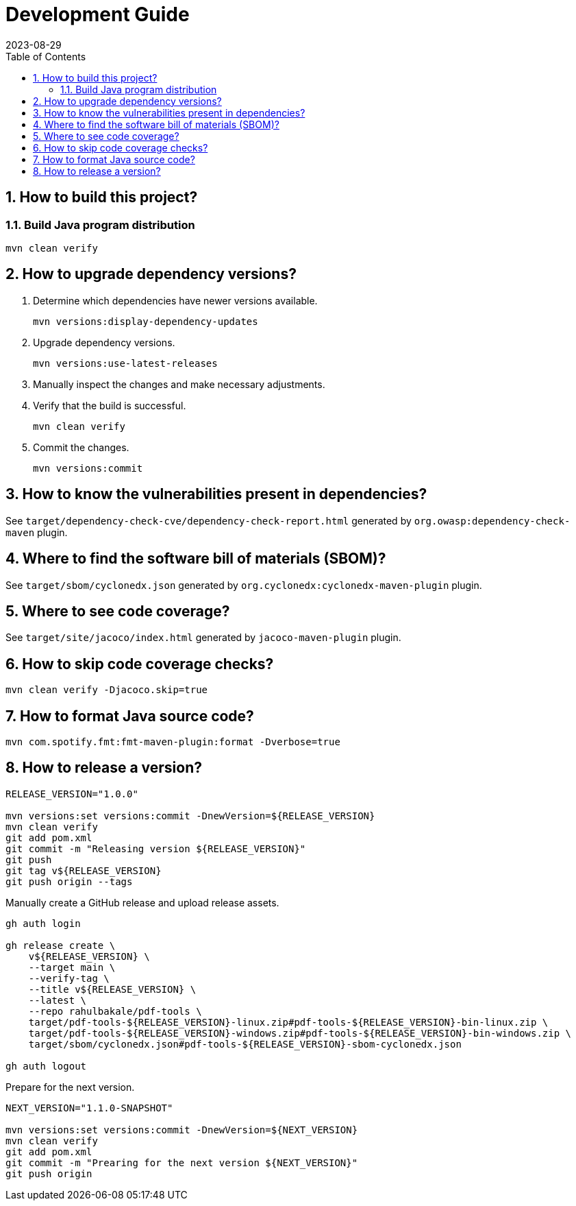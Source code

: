 = Development Guide
:experimental:
:icons: font
:revdate: 2023-08-29
:sectnums:
:sectnumlevels: 5
:toclevels: 5
:toc:

:blank: pass:[ +]
:hide-docker:

== How to build this project?
=== Build Java program distribution
[source,cmd]
----
mvn clean verify
----

ifndef::hide-docker[]
=== Build Docker image
[discrete]
==== Prerequisites
. Install https://docs.docker.com/[Docker].

. Start Docker Engine.
+
[source,cmd]
----
sudo service docker start
----

[discrete]
==== Build
. Run Maven build.
+
[source,cmd]
----
mvn -Pdocker verify
----
endif::[]

== How to upgrade dependency versions?
. Determine which dependencies have newer versions available.
+
--
----
mvn versions:display-dependency-updates
----
--

. Upgrade dependency versions.
+
--
----
mvn versions:use-latest-releases
----
--

. Manually inspect the changes and make necessary adjustments.

. Verify that the build is successful.
+
--
----
mvn clean verify
----
--

. Commit the changes.
+
--
----
mvn versions:commit
----
--

== How to know the vulnerabilities present in dependencies?
See `target/dependency-check-cve/dependency-check-report.html` generated by `org.owasp:dependency-check-maven` plugin.

== Where to find the software bill of materials (SBOM)?
See `target/sbom/cyclonedx.json` generated by `org.cyclonedx:cyclonedx-maven-plugin` plugin.

== Where to see code coverage?
See `target/site/jacoco/index.html` generated by `jacoco-maven-plugin` plugin.

== How to skip code coverage checks?
`mvn clean verify -Djacoco.skip=true`

== How to format Java source code?
`mvn com.spotify.fmt:fmt-maven-plugin:format -Dverbose=true`

== How to release a version?
[source,sh]
----
RELEASE_VERSION="1.0.0"

mvn versions:set versions:commit -DnewVersion=${RELEASE_VERSION}
mvn clean verify
git add pom.xml
git commit -m "Releasing version ${RELEASE_VERSION}"
git push
git tag v${RELEASE_VERSION}
git push origin --tags
----

Manually create a GitHub release and upload release assets.

[source,sh]
----
gh auth login

gh release create \
    v${RELEASE_VERSION} \
    --target main \
    --verify-tag \
    --title v${RELEASE_VERSION} \
    --latest \
    --repo rahulbakale/pdf-tools \
    target/pdf-tools-${RELEASE_VERSION}-linux.zip#pdf-tools-${RELEASE_VERSION}-bin-linux.zip \
    target/pdf-tools-${RELEASE_VERSION}-windows.zip#pdf-tools-${RELEASE_VERSION}-bin-windows.zip \
    target/sbom/cyclonedx.json#pdf-tools-${RELEASE_VERSION}-sbom-cyclonedx.json

gh auth logout
----

Prepare for the next version.

[source,sh]
----
NEXT_VERSION="1.1.0-SNAPSHOT"

mvn versions:set versions:commit -DnewVersion=${NEXT_VERSION}
mvn clean verify
git add pom.xml
git commit -m "Prearing for the next version ${NEXT_VERSION}"
git push origin
----
